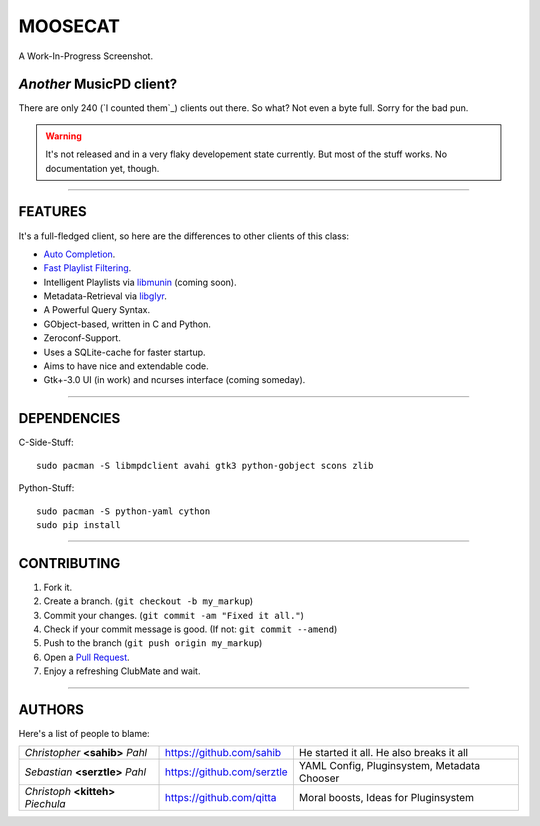 ========
MOOSECAT
========

.. figure:: https://raw.github.com/studentkittens/moosecat/master/screenshot.png
   :scale: 30%
   :align: center
   
   A Work-In-Progress Screenshot.


~~~~~~~~~~~~~~~~~~~~~~~~
*Another* MusicPD client?
~~~~~~~~~~~~~~~~~~~~~~~~

There are only 240 (`I counted them`_) clients out there. So what? Not even a
byte full. Sorry for the bad pun.

.. warning::

    It's not released and in a very flaky developement state currently.
    But most of the stuff works. No documentation yet, though.

-------

~~~~~~~~
FEATURES
~~~~~~~~

It's a full-fledged client, so here are the differences to other clients of this
class:

- `Auto Completion`_.
- `Fast Playlist Filtering`_.
- Intelligent Playlists via `libmunin`_ (coming soon).
- Metadata-Retrieval via `libglyr`_.
- A Powerful Query Syntax.
- GObject-based, written in C and Python.
- Zeroconf-Support.
- Uses a SQLite-cache for faster startup.
- Aims to have nice and extendable code.
- Gtk+-3.0 UI (in work) and ncurses interface (coming someday).

-------

~~~~~~~~~~~~
DEPENDENCIES
~~~~~~~~~~~~

C-Side-Stuff::

    sudo pacman -S libmpdclient avahi gtk3 python-gobject scons zlib

Python-Stuff::

    sudo pacman -S python-yaml cython 
    sudo pip install

-------

~~~~~~~~~~~~
CONTRIBUTING
~~~~~~~~~~~~

1. Fork it.
2. Create a branch. (``git checkout -b my_markup``)
3. Commit your changes. (``git commit -am "Fixed it all."``)
4. Check if your commit message is good. (If not: ``git commit --amend``)
5. Push to the branch (``git push origin my_markup``)
6. Open a `Pull Request`_.
7. Enjoy a refreshing ClubMate and wait.

-------

~~~~~~~
AUTHORS
~~~~~~~

Here's a list of people to blame:

===================================  ==========================  ===========================================
*Christopher* **<sahib>** *Pahl*     https://github.com/sahib    He started it all. He also breaks it all
*Sebastian* **<serztle>** *Pahl*     https://github.com/serztle  YAML Config, Pluginsystem, Metadata Chooser
*Christoph* **<kitteh>** *Piechula*  https://github.com/qitta    Moral boosts, Ideas for Pluginsystem 
===================================  ==========================  ===========================================

.. _I counted them`: http://mpd.wikia.com/wiki/Clients
.. _`Pull Request`: http://github.com/studentkittens/moosecat/pulls
.. _`Auto Completion`: https://dl.dropboxusercontent.com/u/12859833/completion.avi
.. _`Fast Playlist Filtering`: https://dl.dropboxusercontent.com/u/12859833/playlist_filter.avi
.. _`libmunin`: https://github.com/sahib/libmunin  
.. _`libglyr`: https://github.com/sahib/libglyr  
